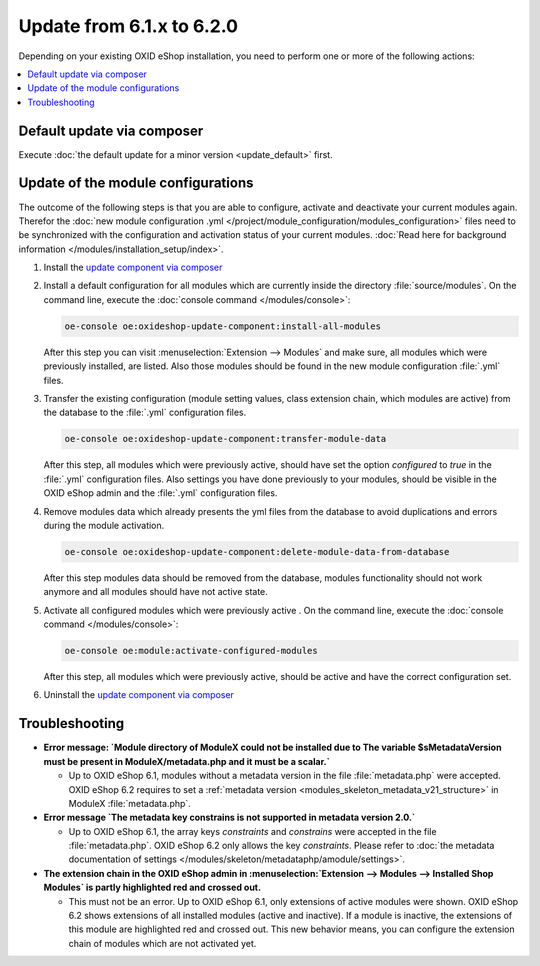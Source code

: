 Update from 6.1.x to 6.2.0
==========================

Depending on your existing OXID eShop installation, you need to perform one or more of the following actions:

.. contents ::
    :local:
    :depth: 1

Default update via composer
---------------------------

Execute :doc:`the default update for a minor version <update_default>` first.

Update of the module configurations
-----------------------------------

The outcome of the following steps is that you are able to configure, activate and deactivate your current modules again.
Therefor the :doc:`new module configuration .yml </project/module_configuration/modules_configuration>` files need
to be synchronized with the configuration and
activation status of your current modules.
:doc:`Read here for background information </modules/installation_setup/index>`.

1. Install the `update component via composer <https://github.com/OXID-eSales/oxideshop-update-component#installation>`__

2. Install a default configuration for all modules which are currently inside the directory :file:`source/modules`.
   On the command line, execute the :doc:`console command </modules/console>`:

   .. code:: bash

      oe-console oe:oxideshop-update-component:install-all-modules

   After this step you can visit :menuselection:`Extension -->  Modules` and make sure, all modules
   which were previously installed, are listed. Also those modules should be found in the new module configuration
   :file:`.yml` files.

3. Transfer the existing configuration (module setting values, class extension chain, which modules are active) from the
   database to the :file:`.yml` configuration files.

   .. code:: bash

      oe-console oe:oxideshop-update-component:transfer-module-data

   After this step, all modules which were previously active, should have set the option `configured` to `true` in the
   :file:`.yml` configuration files. Also settings you have done previously to your modules, should be visible in the
   OXID eShop admin and the :file:`.yml` configuration files.

4. Remove modules data which already presents the yml files from the database to avoid duplications and errors
   during the module activation.

   .. code:: bash

      oe-console oe:oxideshop-update-component:delete-module-data-from-database

   After this step modules data should be removed from the database, modules functionality should not work anymore
   and all modules should have not active state.

5. Activate all configured modules which were previously active .
   On the command line, execute the :doc:`console command </modules/console>`:

   .. code:: bash

      oe-console oe:module:activate-configured-modules

   After this step, all modules which were previously active, should be active and have the correct configuration set.

6. Uninstall the `update component via composer <https://github.com/OXID-eSales/oxideshop-update-component>`__

Troubleshooting
---------------

* **Error message: `Module directory of ModuleX could not be installed due to The variable $sMetadataVersion must be
  present in ModuleX/metadata.php and it must be a scalar.`**

  * Up to OXID eShop 6.1, modules without a metadata version in the file :file:`metadata.php` were accepted.
    OXID eShop 6.2 requires to set a
    :ref:`metadata version <modules_skeleton_metadata_v21_structure>` in ModuleX :file:`metadata.php`.

* **Error message `The metadata key constrains is not supported in metadata version 2.0.`**

  * Up to OXID eShop 6.1, the array keys `constraints` and `constrains` were accepted in the file :file:`metadata.php`.
    OXID eShop 6.2 only allows the key `constraints`. Please refer to
    :doc:`the metadata documentation of settings </modules/skeleton/metadataphp/amodule/settings>`.

* **The extension chain in the OXID eShop admin in :menuselection:`Extension -->  Modules --> Installed Shop Modules` is
  partly highlighted red and crossed out.**

  * This must not be an error. Up to OXID eShop 6.1, only extensions of active modules were shown. OXID eShop 6.2 shows
    extensions of all installed modules (active and inactive). If a module is inactive, the extensions of this module
    are highlighted red and crossed out. This new behavior means, you can configure the extension chain of modules which
    are not activated yet.
